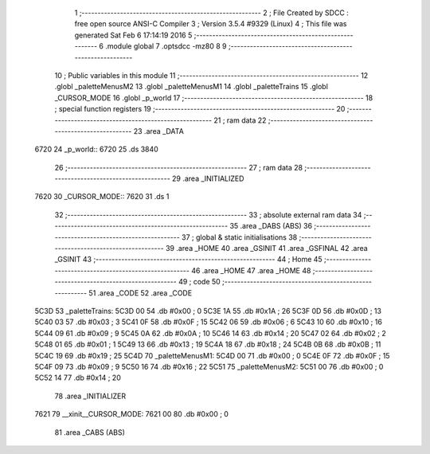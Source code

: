                               1 ;--------------------------------------------------------
                              2 ; File Created by SDCC : free open source ANSI-C Compiler
                              3 ; Version 3.5.4 #9329 (Linux)
                              4 ; This file was generated Sat Feb  6 17:14:19 2016
                              5 ;--------------------------------------------------------
                              6 	.module global
                              7 	.optsdcc -mz80
                              8 	
                              9 ;--------------------------------------------------------
                             10 ; Public variables in this module
                             11 ;--------------------------------------------------------
                             12 	.globl _paletteMenusM2
                             13 	.globl _paletteMenusM1
                             14 	.globl _paletteTrains
                             15 	.globl _CURSOR_MODE
                             16 	.globl _p_world
                             17 ;--------------------------------------------------------
                             18 ; special function registers
                             19 ;--------------------------------------------------------
                             20 ;--------------------------------------------------------
                             21 ; ram data
                             22 ;--------------------------------------------------------
                             23 	.area _DATA
   6720                      24 _p_world::
   6720                      25 	.ds 3840
                             26 ;--------------------------------------------------------
                             27 ; ram data
                             28 ;--------------------------------------------------------
                             29 	.area _INITIALIZED
   7620                      30 _CURSOR_MODE::
   7620                      31 	.ds 1
                             32 ;--------------------------------------------------------
                             33 ; absolute external ram data
                             34 ;--------------------------------------------------------
                             35 	.area _DABS (ABS)
                             36 ;--------------------------------------------------------
                             37 ; global & static initialisations
                             38 ;--------------------------------------------------------
                             39 	.area _HOME
                             40 	.area _GSINIT
                             41 	.area _GSFINAL
                             42 	.area _GSINIT
                             43 ;--------------------------------------------------------
                             44 ; Home
                             45 ;--------------------------------------------------------
                             46 	.area _HOME
                             47 	.area _HOME
                             48 ;--------------------------------------------------------
                             49 ; code
                             50 ;--------------------------------------------------------
                             51 	.area _CODE
                             52 	.area _CODE
   5C3D                      53 _paletteTrains:
   5C3D 00                   54 	.db #0x00	; 0
   5C3E 1A                   55 	.db #0x1A	; 26
   5C3F 0D                   56 	.db #0x0D	; 13
   5C40 03                   57 	.db #0x03	; 3
   5C41 0F                   58 	.db #0x0F	; 15
   5C42 06                   59 	.db #0x06	; 6
   5C43 10                   60 	.db #0x10	; 16
   5C44 09                   61 	.db #0x09	; 9
   5C45 0A                   62 	.db #0x0A	; 10
   5C46 14                   63 	.db #0x14	; 20
   5C47 02                   64 	.db #0x02	; 2
   5C48 01                   65 	.db #0x01	; 1
   5C49 13                   66 	.db #0x13	; 19
   5C4A 18                   67 	.db #0x18	; 24
   5C4B 0B                   68 	.db #0x0B	; 11
   5C4C 19                   69 	.db #0x19	; 25
   5C4D                      70 _paletteMenusM1:
   5C4D 00                   71 	.db #0x00	; 0
   5C4E 0F                   72 	.db #0x0F	; 15
   5C4F 09                   73 	.db #0x09	; 9
   5C50 16                   74 	.db #0x16	; 22
   5C51                      75 _paletteMenusM2:
   5C51 00                   76 	.db #0x00	; 0
   5C52 14                   77 	.db #0x14	; 20
                             78 	.area _INITIALIZER
   7621                      79 __xinit__CURSOR_MODE:
   7621 00                   80 	.db #0x00	; 0
                             81 	.area _CABS (ABS)
